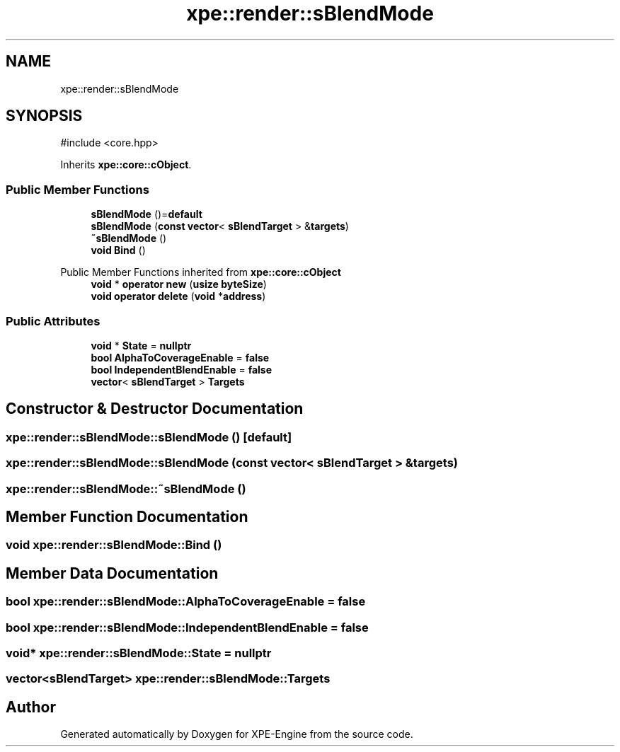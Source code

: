 .TH "xpe::render::sBlendMode" 3 "Version 0.1" "XPE-Engine" \" -*- nroff -*-
.ad l
.nh
.SH NAME
xpe::render::sBlendMode
.SH SYNOPSIS
.br
.PP
.PP
\fR#include <core\&.hpp>\fP
.PP
Inherits \fBxpe::core::cObject\fP\&.
.SS "Public Member Functions"

.in +1c
.ti -1c
.RI "\fBsBlendMode\fP ()=\fBdefault\fP"
.br
.ti -1c
.RI "\fBsBlendMode\fP (\fBconst\fP \fBvector\fP< \fBsBlendTarget\fP > &\fBtargets\fP)"
.br
.ti -1c
.RI "\fB~sBlendMode\fP ()"
.br
.ti -1c
.RI "\fBvoid\fP \fBBind\fP ()"
.br
.in -1c

Public Member Functions inherited from \fBxpe::core::cObject\fP
.in +1c
.ti -1c
.RI "\fBvoid\fP * \fBoperator new\fP (\fBusize\fP \fBbyteSize\fP)"
.br
.ti -1c
.RI "\fBvoid\fP \fBoperator delete\fP (\fBvoid\fP *\fBaddress\fP)"
.br
.in -1c
.SS "Public Attributes"

.in +1c
.ti -1c
.RI "\fBvoid\fP * \fBState\fP = \fBnullptr\fP"
.br
.ti -1c
.RI "\fBbool\fP \fBAlphaToCoverageEnable\fP = \fBfalse\fP"
.br
.ti -1c
.RI "\fBbool\fP \fBIndependentBlendEnable\fP = \fBfalse\fP"
.br
.ti -1c
.RI "\fBvector\fP< \fBsBlendTarget\fP > \fBTargets\fP"
.br
.in -1c
.SH "Constructor & Destructor Documentation"
.PP 
.SS "xpe::render::sBlendMode::sBlendMode ()\fR [default]\fP"

.SS "xpe::render::sBlendMode::sBlendMode (\fBconst\fP \fBvector\fP< \fBsBlendTarget\fP > & targets)"

.SS "xpe::render::sBlendMode::~sBlendMode ()"

.SH "Member Function Documentation"
.PP 
.SS "\fBvoid\fP xpe::render::sBlendMode::Bind ()"

.SH "Member Data Documentation"
.PP 
.SS "\fBbool\fP xpe::render::sBlendMode::AlphaToCoverageEnable = \fBfalse\fP"

.SS "\fBbool\fP xpe::render::sBlendMode::IndependentBlendEnable = \fBfalse\fP"

.SS "\fBvoid\fP* xpe::render::sBlendMode::State = \fBnullptr\fP"

.SS "\fBvector\fP<\fBsBlendTarget\fP> xpe::render::sBlendMode::Targets"


.SH "Author"
.PP 
Generated automatically by Doxygen for XPE-Engine from the source code\&.

